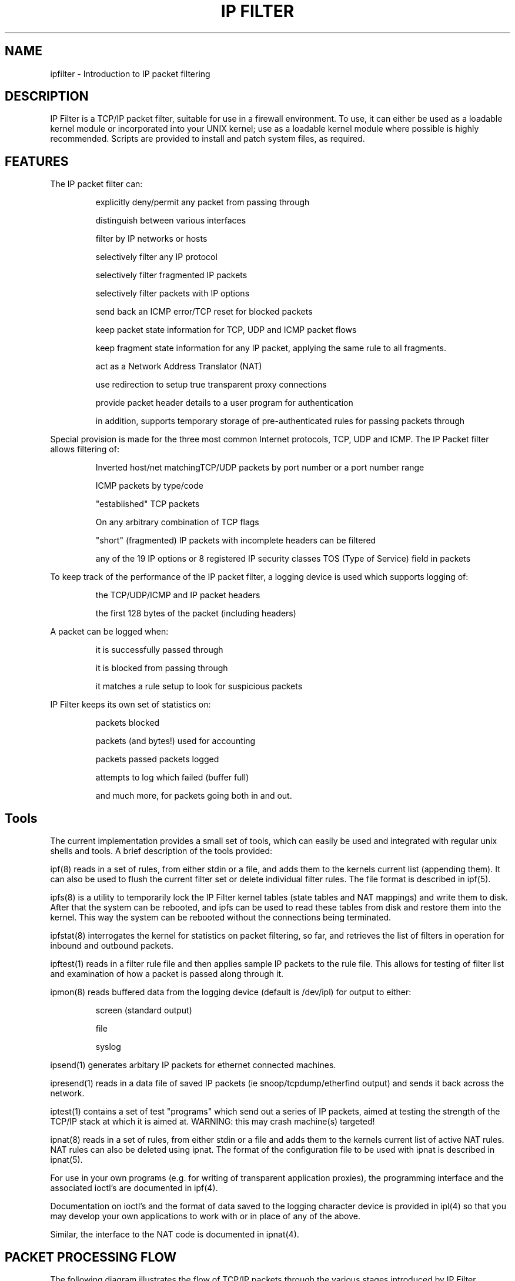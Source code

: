.\"	$FreeBSD: src/contrib/ipfilter/man/ipfilter.4,v 1.2.22.1.8.1 2012/03/03 06:15:13 kensmith Exp $
.\"
.TH IP\ FILTER 4
.SH NAME
ipfilter \- Introduction to IP packet filtering
.SH DESCRIPTION
IP Filter is a TCP/IP packet filter, suitable for use in a firewall
environment. To use, it can either be used as a loadable kernel module or
incorporated into your UNIX kernel; use as a loadable kernel module where
possible is highly recommended. Scripts are provided to install and patch
system files, as required.
.SH FEATURES
The IP packet filter can:
.IP
explicitly deny/permit any packet from passing through
.IP
distinguish between various interfaces
.IP
filter by IP networks or hosts
.IP
selectively filter any IP protocol
.IP
selectively filter fragmented IP packets
.IP
selectively filter packets with IP options
.IP
send back an ICMP error/TCP reset for blocked packets
.IP
keep packet state information for TCP, UDP and ICMP packet flows
.IP
keep fragment state information for any IP packet, applying the same rule 
to all fragments.
.IP
act as a Network Address Translator (NAT)
.IP
use redirection to setup true transparent proxy connections
.IP
provide packet header details to a user program for authentication
.IP
in addition, supports temporary storage of pre-authenticated rules for passing packets through
.PP
Special provision is made for the three most common Internet protocols, TCP,
UDP and ICMP. The IP Packet filter allows filtering of:
.IP
Inverted host/net matchingTCP/UDP packets by port number or a port number
range
.IP
ICMP packets by type/code
.IP
"established" TCP packets
.IP
On any arbitrary combination of TCP flags
.IP
"short" (fragmented) IP packets with incomplete headers can be filtered
.IP
any of the 19 IP options or 8 registered IP security classes TOS (Type of 
Service) field in packets
.PP
To keep track of the performance of the IP packet filter, a logging device
is used which supports logging of:
.IP
the TCP/UDP/ICMP and IP packet headers
.IP
the first 128 bytes of the packet (including headers)
.PP
A packet can be logged when:
.IP
it is successfully passed through
.IP
it is blocked from passing through
.IP
it matches a rule setup to look for suspicious packets
.PP
IP Filter keeps its own set of statistics on:
.IP
packets blocked 
.IP
packets (and bytes!) used for accounting
.IP
packets passed
.lP
packets logged
.IP
attempts to log which failed (buffer full)
.IP
and much more, for packets going both in and out.

.SH Tools
The current implementation provides a small set of tools, which can easily
be used and integrated with regular unix shells and tools. A brief description 
of the tools provided:
.PP
ipf(8)
reads in a set of rules, from either stdin or a file, and adds them to
the kernels current list (appending them). It can also be used to flush the
current filter set or delete individual filter rules. The file format is
described in ipf(5).
.PP
ipfs(8)
is a utility to temporarily lock the IP Filter kernel tables (state tables
and NAT mappings) and write them to disk. After that the system can be
rebooted, and ipfs can be used to read these tables from disk and restore
them into the kernel. This way the system can be rebooted without the 
connections being terminated.
.PP
ipfstat(8)
interrogates the kernel for statistics on packet filtering, so
far, and retrieves the list of filters in operation for inbound and outbound
packets.
.PP
ipftest(1)
reads in a filter rule file and then applies sample IP packets to
the rule file. This allows for testing of filter list and examination of how
a packet is passed along through it.
.PP
ipmon(8)
reads buffered data from the logging device (default is /dev/ipl)
for output to either:
.IP
screen (standard output) 
.IP
file
.IP
syslog
.PP
ipsend(1)
generates arbitary IP packets for ethernet connected machines.
.PP
ipresend(1)
reads in a data file of saved IP packets (ie
snoop/tcpdump/etherfind output) and sends it back across the network.
.PP
iptest(1)
contains a set of test "programs" which send out a series of IP
packets, aimed at testing the strength of the TCP/IP stack at which it is
aimed at. WARNING: this may crash machine(s) targeted!
.PP
ipnat(8)
reads in a set of rules, from either stdin or a file and adds them
to the kernels current list of active NAT rules. NAT rules can also be
deleted using ipnat. The format of the configuration file to be used
with ipnat is described in ipnat(5).
.PP
For use in your own programs (e.g. for writing of transparent application
proxies), the programming interface and the associated ioctl's are
documented in ipf(4).

Documentation on ioctl's and the format of data saved
to the logging character device is provided in ipl(4)
so that you may develop your own applications to work with or in place of any 
of the above.

Similar, the interface to the NAT code is documented in ipnat(4).

.SH PACKET PROCESSING FLOW
The following diagram illustrates the flow of TCP/IP packets through the 
various stages introduced by IP Filter.
.PP
.nf
                                   IN
                                    |
                                    V
          +-------------------------+--------------------------+
          |                         |                          |
          |                         V                          |
          |            Network Address Translation             |
          |                         |                          |
          |         authenticated   |                          |
          |       +-------<---------+                          |
          |       |                 |                          |
          |       |                 V                          |
          |       V           IP Accounting                    |
          |       |                 |                          |
          |       |                 V                          |
          |       |        Fragment Cache Check--+             |
          |       |                 |            |             |
          |       V                 V            V             |
          |       |         Packet State Check-->+             |
          |       |                 |            |             |
          |       |       +->--+    |            |             |
          |       |       |    |    V            |             |
          |       V   groups   IP Filtering      V             |
          |       |       |    |    |            |             |
          |       |       +--<-+    |            |             |
          |       |                 |            |             |
          |       +---------------->|<-----------+             |
          |                         |                          |
          |                         V                          |
          |                +---<----+                          |
          |                |        |                          |
          |            function     |                          |
          |                |        V                          |
          |                +--->----+                          |
          |                         |                          |
          |                         V                          |
       +--|---<--- fast-route ---<--+                          |
       |  |                         |                          |
       |  |                         V                          |
       |  +-------------------------+--------------------------+
       |                            |
       |                        pass only
       |                            |
       |                            V
       V               [KERNEL TCP/IP Processing]
       |                            |
       |  +-------------------------+--------------------------+
       |  |                         |                          |
       |  |                         V                          |
       |  |                Fragment Cache Check--+             |
       |  |                         |            |             |
       |  |                         V            V             |
       |  |                 Packet State Check-->+             |
       |  |                         |            |             |
       |  |                         V            |             |
       V  |                    IP Filtering      |             |
       |  |                         |            V             |
       |  |                         |<-----------+             |
       |  |                         V                          |
       |  |                   IP Accounting                    |
       |  |                         |                          |
       |  |                         V                          |
       |  |            Network Address Translation             |
       |  |                         |                          |
       |  |                         V                          |
       |  +-------------------------+--------------------------+
       |                            |
       |                        pass only
       V                            |
       +--------------------------->|
                                    V
                                   OUT
.fi

.SH MORE INFORMATION
More information (including pointers to the FAQ and the mailing list) can be
obtained from the sofware's official homepage: www.ipfilter.org

.SH SEE ALSO
ipf(4), ipf(5), ipf(8), ipfilter(5), ipfs(8), ipfstat(8), ipftest(1),
ipl(4), ipmon(8), ipnat(8), ipnat(4),

